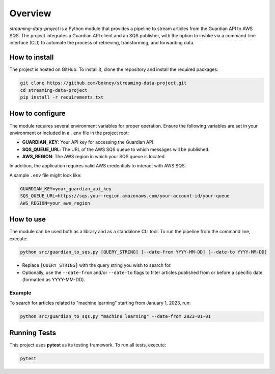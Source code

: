 
Overview
========
`streaming-data-project` is a Python module that provides a pipeline to
stream articles from the Guardian API to AWS SQS. The project integrates a
Guardian API client and an SQS publisher, with the option to invoke via
a command-line interface (CLI) to automate the process of retrieving,
transforming, and forwarding data.

How to install
--------------
The project is hosted on GitHub. To install it, clone the repository and
install the required packages:

.. code-block:: bash

   git clone https://github.com/bokney/streaming-data-project.git
   cd streaming-data-project
   pip install -r requirements.txt

How to configure
----------------
The module requires several environment variables for proper operation.
Ensure the following variables are set in your environment or included in a
``.env`` file in the project root:

- **GUARDIAN_KEY**: Your API key for accessing the Guardian API.
- **SQS_QUEUE_URL**: The URL of the AWS SQS queue to which messages will be
  published.
- **AWS_REGION**: The AWS region in which your SQS queue is located.

In addition, the application requires valid AWS credentials to interact with
AWS SQS.

A sample ``.env`` file might look like:

.. code-block:: text

   GUARDIAN_KEY=your_guardian_api_key
   SQS_QUEUE_URL=https://sqs.your-region.amazonaws.com/your-account-id/your-queue
   AWS_REGION=your_aws_region

How to use
----------
The module can be used both as a library and as a standalone CLI tool.
To run the pipeline from the command line, execute:

.. code-block:: bash

   python src/guardian_to_sqs.py [QUERY_STRING] [--date-from YYYY-MM-DD] [--date-to YYYY-MM-DD]

- Replace ``[QUERY_STRING]`` with the query string you wish to search for.
- Optionally, use the ``--date-from`` and/or ``--date-to`` flags to filter articles published from
  or before a specific date (formatted as YYYY-MM-DD).

Example
*******
To search for articles related to "machine learning" starting from January 1,
2023, run:

.. code-block:: bash

   python src/guardian_to_sqs.py "machine learning" --date-from 2023-01-01

Running Tests
-------------

This project uses **pytest** as its testing framework.
To run all tests, execute:

.. code-block:: bash

   pytest
